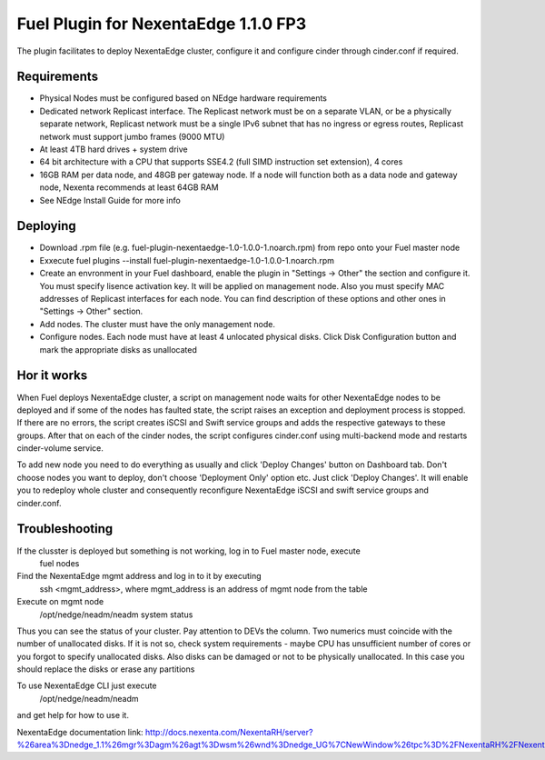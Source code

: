 =====================================
Fuel Plugin for NexentaEdge 1.1.0 FP3
=====================================
The plugin facilitates to deploy NexentaEdge cluster, configure it and configure cinder through cinder.conf if required.

------------
Requirements
------------
* Physical Nodes must be configured based on NEdge hardware requirements
* Dedicated network Replicast interface. The Replicast network must be on a separate VLAN, or be a physically separate network, Replicast network must be a single IPv6 subnet that has no ingress or egress routes, Replicast network must support jumbo frames (9000 MTU)
* At least 4TB hard drives + system drive
* 64 bit architecture with a CPU that supports SSE4.2 (full SIMD instruction set extension), 4 cores
* 16GB RAM per data node, and 48GB per gateway node. If a node will function both as a data node and gateway node, Nexenta recommends at least 64GB RAM
* See NEdge Install Guide for more info

---------
Deploying
---------
* Download .rpm file (e.g. fuel-plugin-nexentaedge-1.0-1.0.0-1.noarch.rpm) from repo onto your Fuel master node
* Exxecute fuel plugins --install fuel-plugin-nexentaedge-1.0-1.0.0-1.noarch.rpm
* Create an envronment in your Fuel dashboard, enable the plugin in "Settings -> Other" the section and configure it. You must specify lisence activation key. It will be applied on management node. Also you must specify MAC addresses of Replicast interfaces for each node. You can find description of these options and other ones in "Settings -> Other" section.
* Add nodes. The cluster must have the only management node.
* Configure nodes. Each node must have at least 4 unlocated physical disks. Click Disk Configuration button and mark the appropriate disks as unallocated

------------
Hor it works
------------
When Fuel deploys NexentaEdge cluster, a script on management node waits for other NexentaEdge nodes to be deployed and if some of the nodes has faulted state, the script raises an exception and deployment process is stopped. If there are no errors, the script creates iSCSI and Swift service groups and adds the respective gateways to these groups. After that on each of the cinder nodes, the script configures cinder.conf using multi-backend mode and restarts cinder-volume service.

To add new node you need to do everything as usually and click 'Deploy Changes' button on Dashboard tab. Don't choose nodes you want to deploy, don't choose 'Deployment Only' option etc. Just click 'Deploy Changes'. It will enable you to redeploy whole cluster and consequently reconfigure NexentaEdge iSCSI and swift service groups and cinder.conf.

---------------
Troubleshooting
---------------
If the clusster is deployed but something is not working, log in to Fuel master node, execute
    fuel nodes

Find the NexentaEdge mgmt address and log in to it by executing
    ssh <mgmt_address>, where mgmt_address is an address of mgmt node from the table

Execute on mgmt node
    /opt/nedge/neadm/neadm system status

Thus you can see the status of your cluster. Pay attention to DEVs the column. Two numerics must coincide with the number of unallocated disks. If it is not so, check system requirements - maybe CPU has unsufficient number of cores or you forgot to specify unallocated disks. Also disks can be damaged or not to be physically unallocated. In this case you should replace the disks or erase any partitions

To use NexentaEdge CLI just execute
    /opt/nedge/neadm/neadm

and get help for how to use it.

NexentaEdge documentation link: http://docs.nexenta.com/NexentaRH/server?%26area%3Dnedge_1.1%26mgr%3Dagm%26agt%3Dwsm%26wnd%3Dnedge_UG%7CNewWindow%26tpc%3D%2FNexentaRH%2FNexentaRH%2Fserver%2Fnedge_1.1%2Fprojects%2Fnedge_UG%2FNexentaEdge_Documentation.htm%3FRINoLog28301%3DT%26ctxid%3D%26project%3Dnedge_UG
